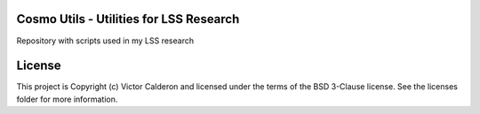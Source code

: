 |Astropy| |PyPI| |Travis_Build| |Issues| |RTD|

Cosmo Utils - Utilities for LSS Research
-----------------------------------------------

Repository with scripts used in my LSS research

License
-------

This project is Copyright (c) Victor Calderon and licensed under the terms of the BSD 3-Clause license. See the licenses folder for more information.

.. |Astropy| image:: http://img.shields.io/badge/powered%20by-AstroPy-orange.svg?style=flat
    :target: http://www.astropy.org
    :alt: Powered by Astropy Badge

.. |Release| image:: https://img.shields.io/github/release/vcalderon2009/cosmo_utils.svg
   :target: https://github.com/vcalderon2009/cosmo_utils/releases/latest
   :alt: Latest Release

.. |PyPI| image:: https://img.shields.io/pypi/v/cosmo-utils.svg
   :target: https://pypi.python.org/pypi/cosmo-utils
   :alt: PyPI Release

.. |Travis_Build| image:: https://travis-ci.org/vcalderon2009/cosmo_utils.svg?branch=master
   :target: https://travis-ci.org/vcalderon2009/cosmo_utils
   :alt: Build Status

.. |Issues| image:: https://img.shields.io/github/issues/vcalderon2009/cosmo_utils.svg
   :target: https://github.com/vcalderon2009/cosmo_utils/issues
   :alt: Open Issues

.. |RTD| image:: https://readthedocs.org/projects/cosmo-utils/badge/?version=latest
   :target: http://cosmo-utils.readthedocs.io/en/latest/?badge=latest
   :alt: Documentation Status


